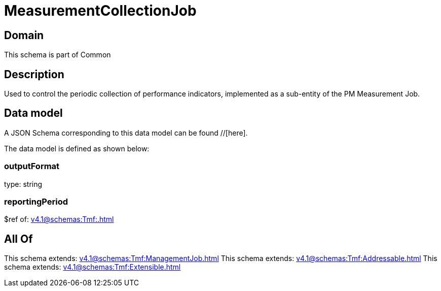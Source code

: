 = MeasurementCollectionJob

[#domain]
== Domain

This schema is part of Common

[#description]
== Description
Used to control the periodic collection of performance indicators, implemented as a sub-entity of the PM Measurement Job.


[#data_model]
== Data model

A JSON Schema corresponding to this data model can be found //[here].

The data model is defined as shown below:


=== outputFormat
type: string


=== reportingPeriod
$ref of: xref:v4.1@schemas:Tmf:.adoc[]


[#all_of]
== All Of

This schema extends: xref:v4.1@schemas:Tmf:ManagementJob.adoc[]
This schema extends: xref:v4.1@schemas:Tmf:Addressable.adoc[]
This schema extends: xref:v4.1@schemas:Tmf:Extensible.adoc[]
